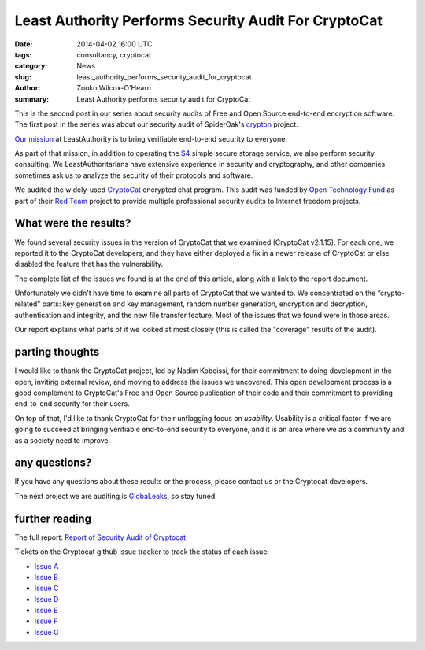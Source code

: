 ﻿.. -*- coding: utf-8-with-signature-unix; fill-column: 73; indent-tabs-mode: nil -*-

Least Authority Performs Security Audit For CryptoCat
=====================================================

:date: 2014-04-02 16:00 UTC
:tags: consultancy, cryptocat
:category: News
:slug: least_authority_performs_security_audit_for_cryptocat
:author: Zooko Wilcox-O'Hearn
:summary: Least Authority performs security audit for CryptoCat

This is the second post in our series about security audits of Free and
Open Source end-to-end encryption software. The first post in the series
was about our security audit of SpiderOak's `crypton`_ project.

`Our mission`_ at LeastAuthority is to bring verifiable end-to-end
security to everyone.

As part of that mission, in addition to operating the `S4`_ simple secure
storage service, we also perform security consulting. We
LeastAuthoritarians have extensive experience in security and
cryptography, and other companies sometimes ask us to analyze the
security of their protocols and software.

We audited the widely-used `CryptoCat`_ encrypted chat program. This
audit was funded by `Open Technology Fund`_ as part of their `Red Team`_
project to provide multiple professional security audits to Internet
freedom projects.

What were the results?
----------------------

We found several security issues in the version of CryptoCat that we
examined (CryptoCat v2.1.15). For each one, we reported it to the
CryptoCat developers, and they have either deployed a fix in a newer
release of CryptoCat or else disabled the feature that has the
vulnerability.

The complete list of the issues we found is at the end of this article,
along with a link to the report document.

Unfortunately we didn't have time to examine all parts of CryptoCat that
we wanted to. We concentrated on the “crypto-related” parts: key
generation and key management, random number generation, encryption and
decryption, authentication and integrity, and the new file transfer
feature. Most of the issues that we found were in those areas.

Our report explains what parts of it we looked at most closely (this is
called the "coverage" results of the audit).

parting thoughts
----------------

I would like to thank the CryptoCat project, led by Nadim Kobeissi, for
their commitment to doing development in the open, inviting external
review, and moving to address the issues we uncovered. This open
development process is a good complement to CryptoCat's Free and Open
Source publication of their code and their commitment to providing
end-to-end security for their users.

On top of that, I'd like to thank CryptoCat for their unflagging focus on
*usability*. Usability is a critical factor if we are going to succeed at
bringing verifiable end-to-end security to everyone, and it is an area
where we as a community and as a society need to improve.

any questions?
--------------

If you have any questions about these results or the process, please
contact us or the Cryptocat developers.

The next project we are auditing is `GlobaLeaks`_, so stay tuned.

further reading
---------------

The full report: `Report of Security Audit of Cryptocat`_

Tickets on the Cryptocat github issue tracker to track the status of each issue:

* `Issue A`_
* `Issue B`_
* `Issue C`_
* `Issue D`_
* `Issue E`_
* `Issue F`_
* `Issue G`_

.. _Issue A: https://github.com/cryptocat/cryptocat/issues/575
.. _Issue B: https://github.com/cryptocat/cryptocat/issues/576
.. _Issue C: https://github.com/cryptocat/cryptocat/issues/577
.. _Issue D: https://github.com/cryptocat/cryptocat/issues/578
.. _Issue E: https://github.com/cryptocat/cryptocat/issues/606
.. _Issue F: https://github.com/cryptocat/cryptocat/issues/607
.. _Issue G: https://github.com/cryptocat/cryptocat/issues/608

.. _crypton: /blog/least_authority_performs_security_audit_for_spideroak.html
.. _Our mission: https://leastauthority.com/about_us
.. _Open Technology Fund: https://www.opentechfund.org/
.. _Red Team: https://www.opentechfund.org/labs#redteam
.. _GlobaLeaks: https://globaleaks.org/

.. _S4: https://leastauthority.com/product_s4
.. _Cryptocat: https://crypto.cat/
.. _Report of Security Audit of Cryptocat: /publications/LeastAuthority-Cryptocat-audit-report.pdf

